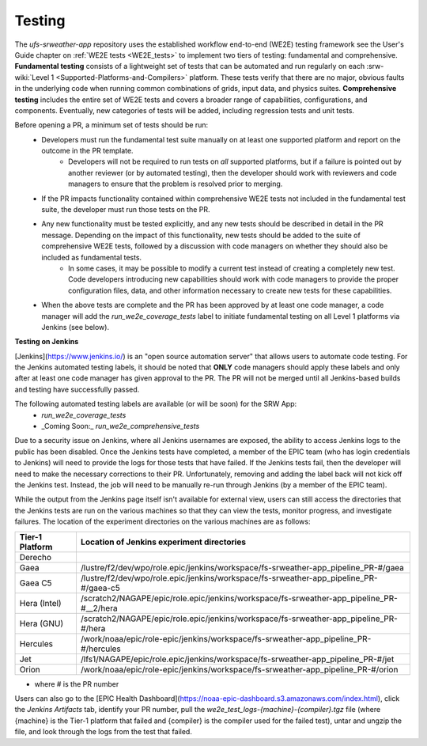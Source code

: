 ========
Testing
========

The `ufs-srweather-app` repository uses the established workflow end-to-end (WE2E) testing framework see the User's Guide chapter on :ref:`WE2E tests <WE2E_tests>` to implement two tiers of testing: fundamental and comprehensive. **Fundamental testing** consists of a lightweight set of tests that can be automated and run regularly on each :srw-wiki:`Level 1 <Supported-Platforms-and-Compilers>` platform. These tests verify that there are no major, obvious faults in the underlying code when running common combinations of grids, input data, and physics suites. **Comprehensive testing** includes the entire set of WE2E tests and covers a broader range of capabilities, configurations, and components. Eventually, new categories of tests will be added, including regression tests and unit tests. 

Before opening a PR, a minimum set of tests should be run: 
 * Developers must run the fundamental test suite manually on at least one supported platform and report on the outcome in the PR template.
    * Developers will not be required to run tests on *all* supported platforms, but if a failure is pointed out by another reviewer (or by automated testing), then the developer should work with reviewers and code managers to ensure that the problem is resolved prior to merging. 
 * If the PR impacts functionality contained within comprehensive WE2E tests not included in the fundamental test suite, the developer must run those tests on the PR.
 * Any new functionality must be tested explicitly, and any new tests should be described in detail in the PR message. Depending on the impact of this functionality, new tests should be added to the suite of comprehensive WE2E tests, followed by a discussion with code managers on whether they should also be included as fundamental tests.
    * In some cases, it may be possible to modify a current test instead of creating a completely new test. Code developers introducing new capabilities should work with code managers to provide the proper configuration files, data, and other information necessary to create new tests for these capabilities.
 * When the above tests are complete and the PR has been approved by at least one code manager, a code manager will add the `run_we2e_coverage_tests` label to initiate fundamental testing on all Level 1 platforms via Jenkins (see below).

**Testing on Jenkins**

[Jenkins](https://www.jenkins.io/) is an "open source automation server" that allows users to automate code testing.  For the Jenkins automated testing labels, it should be noted that **ONLY** code managers should apply these labels and only after at least one code manager has given approval to the PR.  The PR will not be merged until all Jenkins-based builds and testing have successfully passed.

The following automated testing labels are available (or will be soon) for the SRW App:
   * `run_we2e_coverage_tests`
   * _Coming Soon:_ `run_we2e_comprehensive_tests`

Due to a security issue on Jenkins, where all Jenkins usernames are exposed, the ability to access Jenkins logs to the public has been disabled. Once the Jenkins tests have completed, a member of the EPIC team (who has login credentials to Jenkins) will need to provide the logs for those tests that have failed. If the Jenkins tests fail, then the developer will need to make the necessary corrections to their PR. Unfortunately, removing and adding the label back will not kick off the Jenkins test. Instead, the job will need to be manually re-run through Jenkins (by a member of the EPIC team).

While the output from the Jenkins page itself isn't available for external view, users can still access the directories that the Jenkins tests are run on the various machines so that they can view the tests, monitor progress, and investigate failures.  The location of the experiment directories on the various machines are as follows:

.. list-table::
   :header-rows: 1

   * - Tier-1 Platform
     - Location of Jenkins experiment directories
   * - Derecho
     - 
   * - Gaea
     - /lustre/f2/dev/wpo/role.epic/jenkins/workspace/fs-srweather-app_pipeline_PR-#/gaea
   * - Gaea C5
     - /lustre/f2/dev/wpo/role.epic/jenkins/workspace/fs-srweather-app_pipeline_PR-#/gaea-c5
   * - Hera (Intel)
     - /scratch2/NAGAPE/epic/role.epic/jenkins/workspace/fs-srweather-app_pipeline_PR-#__2/hera
   * - Hera (GNU)
     - /scratch2/NAGAPE/epic/role.epic/jenkins/workspace/fs-srweather-app_pipeline_PR-#/hera
   * - Hercules
     - /work/noaa/epic/role-epic/jenkins/workspace/fs-srweather-app_pipeline_PR-#/hercules
   * - Jet
     - /lfs1/NAGAPE/epic/role.epic/jenkins/workspace/fs-srweather-app_pipeline_PR-#/jet
   * - Orion
     - /work/noaa/epic/role-epic/jenkins/workspace/fs-srweather-app_pipeline_PR-#/orion

* where # is the PR number

Users can also go to the [EPIC Health Dashboard](https://noaa-epic-dashboard.s3.amazonaws.com/index.html), click the `Jenkins Artifacts` tab, identify your PR number, pull the `we2e_test_logs-{machine}-{compiler}.tgz` file (where {machine} is the Tier-1 platform that failed and {compiler} is the compiler used for the failed test), untar and ungzip the file, and look through the logs from the test that failed.





